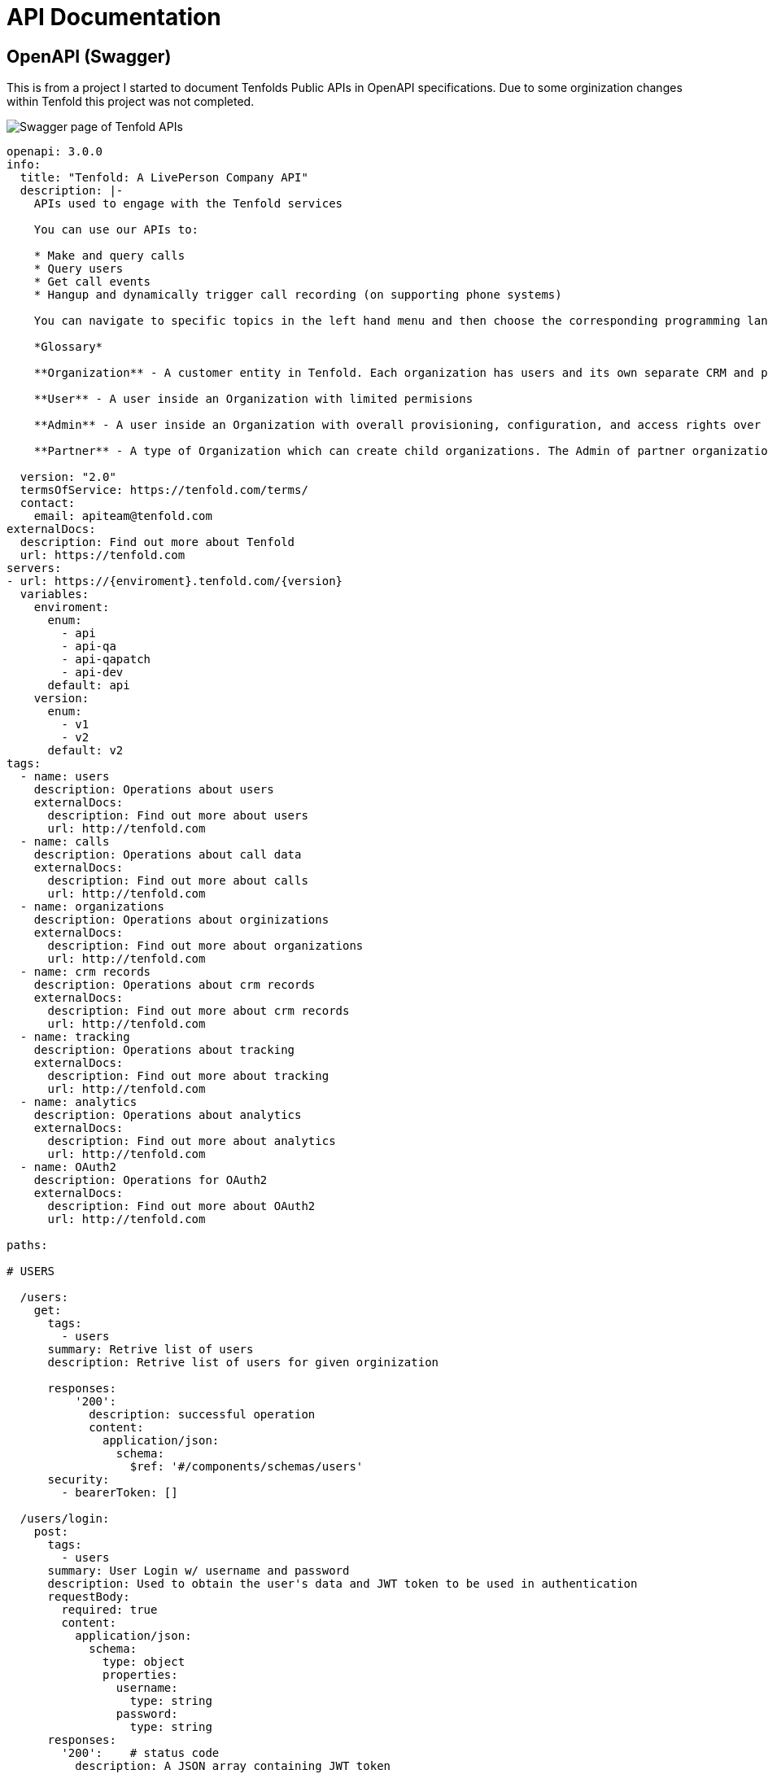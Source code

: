 = API Documentation

== OpenAPI (Swagger)

This is from a project I started to document Tenfolds Public APIs in OpenAPI specifications. Due to some orginization changes within Tenfold this project was not completed. 

image::swagger.png[Swagger page of Tenfold APIs]

[source,yaml]
----
openapi: 3.0.0
info:
  title: "Tenfold: A LivePerson Company API"
  description: |- 
    APIs used to engage with the Tenfold services

    You can use our APIs to:

    * Make and query calls
    * Query users
    * Get call events
    * Hangup and dynamically trigger call recording (on supporting phone systems)

    You can navigate to specific topics in the left hand menu and then choose the corresponding programming language on the right. If we’re missing your favorite or required language, let us know. Our goal is to get you rolling as quickly and easily as possible.

    *Glossary*

    **Organization** - A customer entity in Tenfold. Each organization has users and its own separate CRM and phone configurations.

    **User** - A user inside an Organization with limited permisions

    **Admin** - A user inside an Organization with overall provisioning, configuration, and access rights over the entire orginization.

    **Partner** - A type of Organization which can create child organizations. The Admin of partner organization can manage child organizations and act on behalf of any user.
      
  version: "2.0"
  termsOfService: https://tenfold.com/terms/
  contact:
    email: apiteam@tenfold.com
externalDocs:
  description: Find out more about Tenfold
  url: https://tenfold.com
servers:
- url: https://{enviroment}.tenfold.com/{version}
  variables:
    enviroment:
      enum:
        - api
        - api-qa
        - api-qapatch
        - api-dev
      default: api
    version:
      enum:
        - v1
        - v2
      default: v2
tags:
  - name: users
    description: Operations about users
    externalDocs:
      description: Find out more about users
      url: http://tenfold.com
  - name: calls
    description: Operations about call data
    externalDocs:
      description: Find out more about calls
      url: http://tenfold.com
  - name: organizations
    description: Operations about orginizations
    externalDocs:
      description: Find out more about organizations
      url: http://tenfold.com
  - name: crm records
    description: Operations about crm records
    externalDocs:
      description: Find out more about crm records
      url: http://tenfold.com
  - name: tracking
    description: Operations about tracking
    externalDocs:
      description: Find out more about tracking
      url: http://tenfold.com
  - name: analytics
    description: Operations about analytics
    externalDocs:
      description: Find out more about analytics
      url: http://tenfold.com
  - name: OAuth2
    description: Operations for OAuth2
    externalDocs:
      description: Find out more about OAuth2
      url: http://tenfold.com

paths:

# USERS

  /users:
    get:
      tags:
        - users
      summary: Retrive list of users
      description: Retrive list of users for given orginization

      responses:
          '200':
            description: successful operation
            content:
              application/json:
                schema:
                  $ref: '#/components/schemas/users'
      security:
        - bearerToken: []

  /users/login:
    post:
      tags:
        - users
      summary: User Login w/ username and password
      description: Used to obtain the user's data and JWT token to be used in authentication
      requestBody:
        required: true
        content:
          application/json:
            schema:
              type: object
              properties:
                username:
                  type: string
                password:
                  type: string
      responses:
        '200':    # status code
          description: A JSON array containing JWT token
          content:
            application/json:
              schema:
                $ref: '#/components/schemas/login'
      
  /users/login-with-token:
    post:
      tags:
        - users
      summary: User Login w/ SAML
      description: Used to initiate OAuth login process
      requestBody:
        required: true
        content:
          application/json:
            schema:
              type: object
              properties:
                identifier:
                  type: string
                  example: orgName
                loginType: 
                  type: string
                  example: saml_flow
      responses:
        '200':    # status code
          description: A JSON array containing token and redirectTo
          content:
            application/json:
              schema: 
                $ref: '#/components/schemas/login'
  
  /users/{userID}:
    get:
      tags: 
        - users
      summary: Get account data of specific user.
      description: 'Regular users are permitted only to fetch their own account. Organization administrators can fetch data of any user in the organization.'
      parameters:
        - name: userID
          in: path
          required: true
          schema:
            type: string
        
      responses:
          '200':
            description: successful operation
            content:
              application/json:
                schema:
                  $ref: '#/components/schemas/users'
      security:
        - bearerToken: []

  /users/me:
    get:
      tags: 
        - users
      summary: Get account data of current user.
      description: 'Regular users are permitted only to fetch their own account. Organization administrators can fetch data of any user in the organization.'
      responses:
          '200':
            description: successful operation
            content:
              application/json:
                schema:
                  $ref: '#/components/schemas/users'
      security:
        - bearerToken: []
        
  /users/me/settings:
    get:
      tags: 
        - users
      summary: Used to fetch current user preferences
      description: 'Used to fetch user preferences for the current logged in user. Example: time format, timezone, primary extension, local...'
      responses:
          '200':
            description: successful operation
            content:
              application/json:
                schema:
                  $ref: '#/components/schemas/settings'
      security:
        - bearerToken: []
    put:
      tags: 
        - users
      summary: Update current user settings
      description: |-
                  'Update current user settings'
                  
                    **primaryExtension** 	Primary extension of current user, as name string. Omitted from the response if not present.
                    
                    **timezone** 	Timezone string, in format of IANA time zone database entrier. Fallback value is user’s organization timezone.
                    
                    **dateFormat** 	Date format to use, as defined by moment.js string format. Defaults to ‘YYYY-MM-DD’.
                    
                    **timeFormat** 	Time format to use, as defined by moment.js string format. Defaults to ‘hh’.
                    
                    **locale** 	User IETF language tag, as defined in BCP 47. Fallback value is user’s organization locale. Note: underscores instead of dashes in locale strings are allowed and can be returned, i.e. “en_US”.
                    
                    **temperatureUnit** 	Temperature unit to use, one of “celsius” or “fahrenheit”. Defaults to “celsius”.

      requestBody:
        required: false
        content:
          application/json:
            schema:
              type: object
              properties:
                primaryExtension:
                  type: string
                  example: abcdef
                timezone:
                  type: string
                  example: US/Central
                dateFormat: 
                  type: string
                  example: YYYY-MM-DD
                timeFormat:
                  type: string
                  example: hh
                locale:
                  type: string
                  example: en-US
                temperatureUnit:
                  type: string
                  example: celsius
      responses:
          '200':
            description: Setting successfuly updated
            content:
              application/json:
                schema:
                  $ref: '#/components/schemas/settings'
      security:
        - bearerToken: []

  /users/me/profile-picture:
    post:
      tags: 
        - users
      summary: Get account data of current user.
      description: Sets new user profile picture. Profile picture must be smaller than 2MB and be either JPEG or PNG image.
      requestBody:
        required: false
        content:
          multipart/form-data:
            schema:
              properties:
                image:
                  type: string
                  format: binary
                  example: FILENAME.jpg
      responses:
          '200':
            description: successful operation
            content:
              application/json:
                schema:
                  type: object
                  properties:
                    url:
                      type: string
                      example: https://.../FILENAME.jpg
      security:
        - bearerToken: []
    delete:
        tags: 
          - users
        summary: Removes current user profile picture.
        description: Removes current user profile picture.
        responses:
            '200':
              description: successful operation
        security:
          - bearerToken: []

# CALLS

  /calls:
    get:
      tags:
        - calls
      summary: Get list of calls
      description: |- 
        Fetch list of calls for current logged in user
      parameters:
        - name: crmRecordId
          in: query
          required: false
          description: Related CRM record ID to filter calls by
          schema:
            type: string
        - name: userId
          in: query
          required: false
          description: Return only calls of specified user
          schema:
            type: string
      responses:
          '200':
            description: successful operation
            content:
              application/json:
                schema:
                  $ref: '#/components/schemas/calls'
      security:
        - bearerToken: []
  
  /calls/{CALL_ID}:
    get:
      tags:
        - calls
      summary: Returns the call object referenced by CALL_ID
      description: Returns the call object referenced by CALL_ID
      parameters:
        - name: CALL_ID
          in: path
          required: true
          schema: 
              type: string
      responses:
          '200':
            description: successful operation
            content:
              application/json:
                schema:
                  $ref: '#/components/schemas/calls'
      security:
        - bearerToken: []
    put:
      tags:
        - calls
      summary: Updates the call referenced by CALL_ID
      description: Updates the call referenced by CALL_ID
      parameters:
        - name: CALL_ID
          in: path
          required: true
          schema:
            type: string 
      requestBody:
        required: true
        content:
          application/json:
            schema:
              type: object
              properties:
                crmRecordId:
                  type: string
                  example: 12345678-1234-1234-1234-1234567890ab
                description:
                  type: string
                  example: Sample Notes
                subject:
                  type: string
                  example: Note Title
      responses:
          '200':
            description: successful operation
            content:
              application/json:
                schema:
                  $ref: '#/components/schemas/calls'
      security:
        - bearerToken: []

  /calls/{CALL_ID}/set-matching-record :
    put:
      tags:
        - calls
      summary: Set the matched record to a call
      description: Sets the record identified by recordId and module as the matched record for the call identified by CALL_ID. This endpoint is useful for solving no-matches and multi-matches scenarios
      parameters:
        - name: CALL_ID
          in: path
          required: true
          schema:
            type: string 
      requestBody:
        required: true
        content:
          application/json:
            schema:
              type: object
              properties:
                recordId:
                  type: string
                  example: 1234ABCDEF
                module:
                  type: string
                  example: Contact
      responses:
          '200':
            description: successful operation
            content:
              application/json:
                schema:
                  $ref: '#/components/schemas/calls'
      security:
        - bearerToken: []

  /calls/{CALL_ID}/transfer-history:
    get:
      tags:
        - calls
      summary: Get history of transfers for a given call.
      description: Get history of transfers for a given call.
      parameters:
        - name: CALL_ID
          in: path
          required: true
          schema:
            type: string
      responses:
          '200':
            description: successful operation
            content:
              application/json:
                schema:
                  $ref: '#/components/schemas/transferHistory'

      security:
        - bearerToken: []

# ORGINIZATIONS

  /organizations/{organizationID}:
    get:
      tags:
        - organizations
      summary: Get data of specified organization.
      description: Get data of specified organization. Only data of current user’s organization can be fetched.
      parameters:
        - name: organizationID
          in: path
          required: true
          schema:
            type: string
        
      responses:
          '200':
            description: successful operation
            content:
              application/json:
                schema:
                  $ref: '#/components/schemas/organizations'
      security:
        - bearerToken: []

  /organizations/health-check:
    get:
      tags:
        - organizations
      summary: Integration health check for organization
      description: |-
        Perform integrations health check for current user’s organization.

        CRM and Phone System integration health check results are returned. One or both of the results can be omitted from the response, if configuration for them is not present at all.
      responses:
          '200':
            description: successful operation
            content:
              application/json:
                schema:
                  $ref: '#/components/schemas/healthCheck'
                example: {"data": [{"type": "crm", "name": "salesforce", "status": "connected"}, {"type": "phone", "name": "tcc", "status": "disconnected"}]}
      security:
        - bearerToken: []

# CRM RECORDS 

  /crm/records :
    post:
      tags:
        - crm records
      summary: Create new CRM record for specified form.
      description: Create new CRM record for specified form.
      requestBody:
        required: true
        content:
          application/json:
            schema:
              type: object
              properties:
                formId:
                  type: string
                  example: 1234ABCDEF
                fields:
                  type: object
                  example: key1:value1, key2:value2
      responses:
          '200':
            description: successful operation
            content:
              application/json:
                schema:
                  $ref: '#/components/schemas/crmRecords'
      security:
        - bearerToken: []

  /crm/records/{RECORD_ID}:
    put:
      tags:
        - crm records
      summary: Edit existing CRM record for specified form.
      description: Edit existing CRM record for specified form.
      parameters:
        - name: RECORD_ID
          in: path
          required: true
          schema:
            type: string
      requestBody:
        required: true
        content:
          application/json:
            schema:
              type: object
              properties:
                formId:
                  type: string
                  example: 1234ABCDEF
                update:
                  type: object
                  example: key1:value1, key2:value2
      responses:
          '200':
            description: successful operation
            content:
              application/json:
                schema:
                  $ref: '#/components/schemas/crmRecords'
      security:
        - bearerToken: []

  /crm/records/{RECORD_ID}/remove-number:
    delete:
      tags:
        - crm records
      summary: Remove number from CRM record
      description: Remove specified phone number from CRM record. If call ID is supplied, remove phone number also from specified call.
      parameters:
        - name: RECORD_ID
          in: path
          required: true
          schema:
            type: string
      requestBody:
        required: true
        content:
          application/json:
            schema:
              type: object
              properties:
                number:
                  type: string
                  example: '123123123'
                callId:
                  type: string
                  example: CALL_ID
                module:
                  type: string
                  example: Leads
      responses:
          '200':
            description: successful operation
      security:
        - bearerToken: []
  
  /crm/records/{RECORD_ID}/last-interaction:
    get:
      tags:
        - crm records
      summary: Get last interaction with specified CRM record ID.
      description: Get last interaction with specified CRM record ID.
      parameters:
        - name: RECORD_ID
          in: path
          required: true
          schema:
            type: string
        - name: module
          in: query
          required: true
          schema:
            type: string
      responses:
          '200':
            description: successful operation
            content:
              application/json:
                schema:
                  $ref: '#/components/schemas/lastInteraction'
      security:
        - bearerToken: []

  /crm/records/{RECORD_ID}/active-interaction:
    get:
      tags:
        - crm records
      summary: Get active interaction
      description:  This endpoint fetches the most recent interaction made on the current day for a record identified by RECORD_ID. It differs from the last-interaction endpoint in the sense that this one includes interactions that might still be happening. 
      parameters:
        - name: RECORD_ID
          in: path
          required: true
          schema:
            type: string
        - name: module
          in: query
          required: true
          schema:
            type: string
      responses:
          '200':
            description: successful operation
            content:
              application/json:
                schema:
                  $ref: '#/components/schemas/activeInteraction'
      security:
        - bearerToken: []

# TRACKING
  /tracking:
    post:
      tags:
        - tracking
      summary: Track event using integration set for current user account.
      description: Track event using integration set for current user account. 
      requestBody:
        required: true
        content:
          application/json:
            schema:
              type: object
              properties:
                event:
                  type: string
                  example: name_of_event_to_track
                data:
                  type: object
                  properties:
                    event_property_1: 
                      type: string
                      example: event_value_1
                    event_property_2: 
                      type: string
                      example: event_value_2'            
      responses:
          '200':
            description: successful operation
      security:
        - bearerToken: []

# ANALYTICS

  /analytics/search:
    get:
      tags:
        - analytics
      summary: Search for calls
      description:  Search for calls based on search query, consisting of space-separated words or expressions (double-quoted strings). Organization administrators can see all calls in the organization. Other users can see calls made by users belonging to one of teams visible by them. See [analytics permissions](https://apidocs.tenfold.com/#analytics-permissions) for more information about team visibility.
      parameters:
        - name: q
          in: query
          required: false
          description: |-
           	Query string to filter returned calls by. In format of space-separated expressions, with parts surrounded by double-quotes understood as single expression (even when containing spaces). 
            Example: ?q=word1 word2 "expression 1" word3 "expression two".
          schema:
            type: string
      responses:
          '200':
            description: successful operation
            content:
              application/json:
                schema:
                  $ref: '#/components/schemas/calls'
      security:
        - bearerToken: []

  /analytics/users/{USER_ID}/calls:
    get:
      tags:
        - analytics
      summary: Get calls for user
      description:  Organization administrators can see calls of any user in the organization. Other users can see only their own calls. See [analytics permissions](https://apidocs.tenfold.com/#analytics-permissions) for more information about analytics permissions.
      parameters:
        - name: USER_ID
          in: path
          required: true
          schema:
            type: string
      responses:
          '200':
            description: successful operation
            content:
              application/json:
                schema:
                  $ref: '#/components/schemas/calls'
      security:
        - bearerToken: []

  /analytics/calls/{call_ID}/transcript:
    get:
      tags:
        - analytics
      summary: Get transcript for given call.
      description:  Get transcript for given call.
      parameters:
        - name: call_ID
          in: path
          required: true
          schema:
            type: string
      responses:
          '200':
            description: successful operation
            content:
              application/json:
                schema:
                  $ref: '#/components/schemas/transcript'
      security:
        - bearerToken: []


  /analytics/calls/{call_ID}/keywords:
    get:
      tags:
        - analytics
      summary: Get keywords for call
      description:  Get keywords instance for given call.
      parameters:
        - name: call_ID
          in: path
          required: true
          schema:
            type: string
      responses:
          '200':
            description: successful operation
            content:
              application/json:
                schema:
                  $ref: '#/components/schemas/keywords'
      security:
        - bearerToken: []

# OAUTH2

  /oauth/authorize:
    put:
      tags:
        - OAuth2
      summary: Server-side apps authorization
      description: Server-side apps authorization
      requestBody:
        required: true
        content:
          application/json:
            schema:
              type: object
              properties:
                response_type:
                  type: string
                  example: code
                redirect_uri:
                  type: string
                  example: https://.../
                client_id:
                  type: string
                  example: a4cff2d5d132c3914395b3a
                allow:
                  type: string
                  example: yes
      responses:
          '302':
            description: The above request returns 302 Found response with Location header containing redirect URI with authorization code added as query parameter
            content:
              application/json:
                schema:
                  $ref: '#/components/schemas/token'

  /oauth/token:
    put:
      tags:
        - OAuth2
      summary: Granting authorization token using authorization code
      description: Granting authorization token using authorization code using authorization code or previously obtained refresh token. See the Request Body Schema
      requestBody:
        required: true
        content:
          application/json:
            schema:
              oneOf:
                - $ref: '#/components/schemas/authorizationCode'
                - $ref: '#/components/schemas/refreshToken'
      responses:
          '200':
            description: successful operation
            content:
              application/json:
                schema:
                  $ref: '#/components/schemas/token'

# COMPONETS

components:
  schemas:
    calls:
      type: object
      properties:
        data:
          type: array
          items:
            $ref: '#/components/schemas/callsData' 
    
    users:
      type: object
      properties:
        data:
          type: array
          items:
            $ref: '#/components/schemas/usersData' 
    
    organizations:
      type: object
      properties:
        data:
          type: array
          items:
            $ref: '#/components/schemas/organizationsData'
    
    settings:
      type: object
      properties:
        settings:
          type: array
          items:
            $ref: '#/components/schemas/settingsData'

    transferHistory:
      type: object
      properties:
        data:
          type: array
          items:
            $ref: '#/components/schemas/transferHistoryData'
    
    crmRecords:
      type: object
      properties:
        data:
          type: object
          properties:
            record:
                $ref: '#/components/schemas/crmRecordsData'
    
    lastInteraction:
      type: object
      properties:
        data:
          $ref: '#/components/schemas/lastInteractionData'
    
    activeInteraction:
      type: object
      properties:
        data:
          $ref: '#/components/schemas/callsData'
    
    transcript:
      type: object
      properties:
        data:
          $ref: '#/components/schemas/transcriptData'

    keywords:
      type: object
      properties:
        data:
          $ref: '#/components/schemas/keywordsData'

    token:
      type: object
      properties:
        token_type:
          type: string
          example: bearer
        access_token:
          type: string
          example: 855c4ae7365709415373413538acadd37d9457df
        expires_in:
          type: string
          example: '3600'
        refresh_token:
          type: string
          example: 21a662fbf794057c77032ae1f12ae523dcc31fea
    
    login:
      type: object
      properties:
        accessToken:
          type: string
          example: OUEHV97RH34GHwefew937GF3OGJ34rvw0GH934HG93g4H934H
        data:
          type: object
          $ref: '#/components/schemas/loginData'
        agentStatus:
          type: string
          example: null
        createdA:
          type: string
          example: 2021-12-15T14:41:15.833Z
        crmId:
          type: string
          example: w937GF3OGJ34rvw0GH
        crmUser:
          type: string
          example: someone@email.com
        did:
          type: object
          properties:
            number:
              type: string
              example: 
            verified:
              type: boolean
              example: true
        extension:
          type: array
          items:
            type: string
            example: 
              - '1004' 
              - '3213'
        id:
          type: string
          example: pefuuvr9eivpoev989n
        inboundEnabled:
          type: boolean
          example: true
        isAdmin:
          type: boolean
          example: false
        name:
          type: string
          example: User Name
        organizationId:
          type: string
          example: ph2349238y72398eij08rju0
        passwordChangeRequired:
          type: boolean
          example: false
        phoneNumbers:
          type: array
          items:
            type: string
            example: 
              - 555-555-1234
              - 555-444-7777
        pictureUrl:
          type: string
          example: https://tenfold-user-profile-pictures.s3.amazonaws.com/4478gf83g.jpg"
        teams:
          type: array
          items:
            type: string
            example: 
              - team1
              - team2
        username:
          type: string
          example: someone@email.com
        ctdOptions:
          type: object
          $ref: '#/components/schemas/ctdOptions'
        isSoftphone:
          type: boolean
          example: false
        localOptions:
          type: string
          example: null
        softphone:
          type: string
          example:
            
    healthCheck:
      type: object
      properties:
        data:
          $ref: '#/components/schemas/healthCheckData'
    
    healthCheckData:
      type: array
      items:
        $ref: '#/components/schemas/intergrationData'
    
    intergrationData:
      type: object
      properties:
        type:
          type: string
          example: crm
        name:
          type: string
          example: salesforce
        status:
          type: string
          example: connected

    loginData:
      type: object
      properties:
        agentPreferredExtension:
          type: string
          example: '1004'
        agentSession:
          type: object
          properties:
            status:
              type: string
              example: inactive
            agentId:
              type: string
              example: '353423534'
            extension:
              type: string
              example: '1004'

    crmRecordsData:
      type: object
      properties:
        bean_id:
          type: string
          example: 12345678-1234-1234-1234-1234567890ab
        bean_name:
          type: string
          example: John Doe
        bean_edit_link:
          type: string
          example: http://demo.callinize.com/index.php?module=Leads&action=EditView&record=12345678-1234-1234-1234-1234567890ab
        bean_link:
          type: string
          example: http://demo.callinize.com/index.php?module=Leads&action=DetailView&record=12345678-1234-1234-1234-1234567890ab
        bean_module:
          type: string
          example: Leads

    location:
      type: object
      properties:
        location:
          type: string
          example: https://.../?code=AUTHORIZATION_CODE

    usersData:
      type: object
      properties:
        id:
          type: string
          example: 5a4656511b43af426a897031
        organizationId:
          type: string
          example: 5ab354121b4aaf3f6a817031
        primaryTeamId:
          type: string
          example: 5ab354121b4aaf3f6a817031
        username:
          type: string
          example: john.doe@tenfold.com
        name:
          type: string
          example: John Doe
        pictureUrl:
          type: string
          example: https://....png
        inboundEnabled:
          type: boolean
          example: true
        extensions:
          type: array
          items:
            type: string
          example: 
            - extension1
            - extension2
        did:
          type: boolean
          example: true
        createdAt:
          type: string
          example: 1970-02-24T14:50:57.603Z
        isAdmin:
          type: boolean
          example: false
        agentStatus:
          type: string
        phoneNumbers:
          type: object
    
    settingsData:
      type: object
      properties:
        primaryExtension:
          type: string
          example: "abcdef"
        timezone: 
          type: string
          example: "US/Central"
        dateFormat: 
          type: string
          example: "YYYY-MM-DD"
        timeFormat: 
          type: string
          example: "hh"
        locale: 
          type: string
          example: "en-US"
        temperatureUnit:
          type: string
          example: "celsius"
        defaultOutboundSkill:
          type: string
          example: outbound124
        dateTimeFormat:
          type: string
          example: hh
    
    organizationsData:
      type: object
      properties:
        id:
          type: string
          example: 5a65d64679ee1d8f4761bddf
        company:
          type: string
          example: Example Organization
        abbr:
          type: string
          example: EXAMPLE_ORG
        status:
          type: string
          example: Active
        adminId:
          type: string
          example: a65d64679ee1d8f4761bde3
        phonesystem:
          type: string
          example: examplephonesystemname
        crmProvider:
          type: string
          example: examplecrmprovidername
        plan:
          type: string
          example: pro
        timezone:
          type: string
          example: America/Los_Angeles
        locale:
          type: string
          example: en_US  
    
    callsData:
      type: object
      properties:
        id:
          type: string
          example: 5a65d64679ee1d8f4761bddf
        userId:
          type: string
          example: 5a65d64679ee1d8f4761bddf
        organizationId: 
          type: string
          example: 579a5baf83137b9700274389
        pbxCallId: 
          type: string
          example: ac6a5640da2a911818ef44df8a89558e1234567890
        callerIdName: 
          type: string
          example: Tenfold
        startTime: 
          type: integer
          example: 1510652233600
        phoneNumber: 
          type: string
          example: '12345678901'
        extension:
          type: string
          example: '1234'
        duration: 
          type: integer
          example: 350123
        crmRecordId: 
          type: string
          example: 1234567890abcdefgh     
        status: 
          type: string
          example: Hangup
        hasCrmErrors: 
          type: boolean
          example: true
        matchedCrmRecordsLength: 
          type: integer
          example: 1
        matchedCrmRecords: 
          type: array
          items:
            $ref: '#/components/schemas/matchedCrmRecords' 
        isTransfer: 
          type: boolean
          example: false
        recordingLink:
          type: string
          example: https://api.tenfold.com/v2/recodings
        description:
          type: string
          example: Lorem ipsum sit amet
        direction:
          type: string
          example: Outbound
        isMobile:
          type: boolean
          example:  false
        hasTranscript:
          type: boolean
          example:  false,
        listeningScore: 
          type: integer
          example:  4   
    
    transferHistoryData:
      type: object
      properties:
        id:
          type: string
          example: 5addb25a170a1d9504a29461
        extension: 
          type: string
          example: '2355'
        callId: 
          type: string
          example: 59f45488fdab0d070011beaa
        callUserId: 
          type: string
          example: 5addb2b7170a1d9504a29462
        callUserExtension: 
          type: string
          example: '614646'
        callDuration:
          type: integer
          example: 515156
        callsubject:
          type: string
          example: call subject
        callDescription:
          type: string
          example: call description
    
    lastInteractionData:
      type: object
      properties:
        pbxCallId: 
          type: string
          example: ac6a5640da2a911818ef44df8a89558e1234567890
        status: 
          type: string
          example: Hangup
        crmRecordId: 
          type: string
          example: 1234567890abcdefgh 
        direction: 
          type: string
          example: Outbound
        startTime: 
          type: integer
          example: 1510652233600
        phoneNumber: 
          type: string
          example: '12345678901'
        matchedCrmRecords: 
          type: array
          items:
            $ref: '#/components/schemas/matchedCrmRecords' 
        provider:
          type: string
          example: providername
        isQueue: 
          type: boolean
          example: false
        queue:
          type: string
          example: 1234
        extension:
          type: string
          example:  1234
        deleted: 
          type: boolean
          example: false

    matchedCrmRecords: 
        type: object
        properties:
          id: 
            type: string
            example: '12345678-1234-1234-1234-1234567890ab'
          name: 
            type: string
            example: 'John Doe'
          link:
            type: string
            example:  http://demo.tenfold.com/index.php?module=Lead&action=DetailView&record=12345678-1234-1234-1234-1234567890ab
          editLink: 
            type: string
            example: http://demo.tenfold.com/index.php?module=Lead&action=EditView&record=12345678-1234-1234-1234-1234567890ab
          email: 
            type: string
            example: johndoe@tenfold.com
          description: 
            type: string
            example: Lorem ipsum sit amet
          module: 
            type: string
            example: Lead
          parentId: 
            type: string
            example: '12345678-1234-1234-1234-1234567890bc'
          parentName: 
            type: string
            example: Tenfold
          parentModule: 
            type: string
            example: Account
          parentLink:
            type: string
            example:  http://demo.tenfold.com/index.php?module=Account&action=EditView&record=12345678-1234-1234-1234-1234567890bc
          ownerId: 
            type: string
            example: 1234567890abcdef12
        
    transcriptData:        
      type: object
      properties:
        id: 
          type: string
          example: 5a0acf447d73e1f30259e21e
        callId: 
          type: string
          example: 5a0acf447d73e1f30259e1f0
        organizationId: 
          type: string
          example: 5a0acf447d73e1f30259e1f5
        participants: 
          type: array
          items:
            $ref: '#/components/schemas/participants'
        name:
          type: string
          example: client
    
    participants:
      type: object
      properties:
        transcript: 
          type: object
          properties:
            segments:
              type: array
              items:
                $ref: '#/components/schemas/segments'
              example:
                - {"transcript": {"segments": [{"language": "en", "terms": [{"term": "Ten", "start": 703.66, "energy": 9.949, "dur": 0.19  }, {"term": "fold", "start": 705.02, "energy": 12.742, "dur": 0.30  } ] } ] } }
                - {"transcript": {"segments": [{"language": "en", "terms": [{"term": "rocks!", "start": 706.11, "energy": 13.43, "dur": 0.23}]}]}}
    
    segments:
      type: object
      properties:
        language: 
          type: string
          example: en
        terms: 
          type: array
          items:
            $ref: '#/components/schemas/terms'

    terms:
      type: object
      properties:
        term: 
          type: string
          example: Ten
        star: 
          type: number
          example: 703.66
        energy: 
          type: number
          example: 9.949
        dur: 
          type: number
          example: 0.19
    
    authorizationCode:
      type: object
      properties:
        grant_type:
          type: string
          example: authorization_code
        client_id:
          type: string
          example: 5a4cff2d5d132c3914395b3a
        client_secret:
          type: string
          example: abc12345
        code:
          type: string
          example: 689849a4e374b6156732d90f997ade1b044ef685

    refreshToken:
      type: object
      properties:
        grant_type:
          type: string
          example: authorization_code
        client_id:
          type: string
          example: 5a4cff2d5d132c3914395b3a
        client_secret:
          type: string
          example: abc12345
        refresh_token:
          type: string
          example: 689849a4e374b6156732d90f997ade1b044ef685

    ctdOptions:
      type: object
      properties:
        countryCodes:
          type: array
          items:
            type: string
            example: 
              - US
              - GB
              - IR
              - AU
    
    keywordsData:
      type: object
      properties:
        id:
          type: string
          example: 5a0acf447d73e1f30259e21e
        client_id:
          type: string
          example: 5a4cff2d5d132c3914395b3a
        organizationId:
          type: string
          example: 5a0acf447d73e1f30259e1f
        participants:
          type: array
          items:
            $ref: '#/components/schemas/participantsData'
    
    participantsData:
      type: object
      properties:
        name:
          type: string
          example: agent
        keywords:
          type: array
          items:
            $ref: '#/components/schemas/callKeywordsData'
    
    callKeywordsData:
      type: object
      properties:
        weight:
          type: integer
          example: 1
        term:
          type: string
          example: ten
        count:
          type: integer
          example: 11

  securitySchemes:
    bearerToken:
      description: |-
        Primary authentication mechanism for API v2 endpoints are JWT tokens passed in `Authorization` request header, in the following format:

        `Authorization: Bearer JWT myJWTaccessToken`

        Use /users/login or /users/login-with-token endpoints to generate JWT token based on user’s username and password.

        Alternative way to authenticate is using OAuth access tokens, broadly described in API v1 authentication section. See API v2 OAuth endpoints to obtain and/or refresh OAuth authentication tokens.

        They can be passed as part of `Authorization` header, in the following format:

        `Authorization: Bearer myoauthaccesstoken`

      type: http
      scheme: bearer
      bearerFormat: JWT
----      
      
      
      
      
      
      
      
      
      
      
      
      
      
      
      
      
      